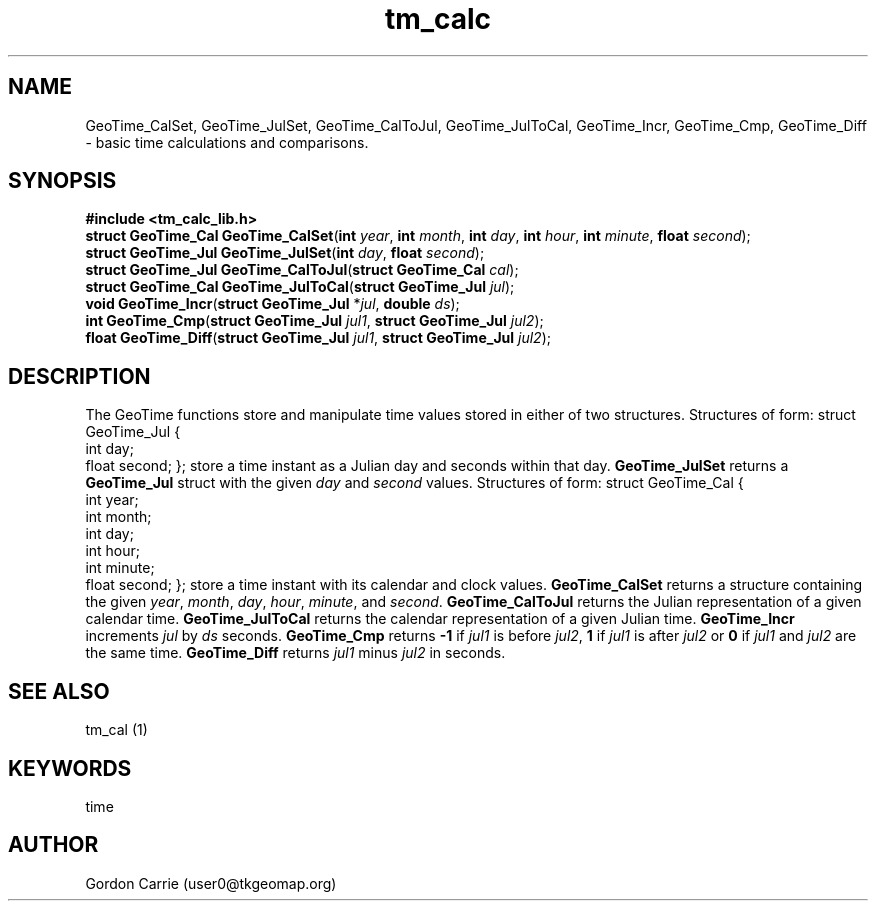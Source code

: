.\" 
.\" Copyright (c) 2009 Gordon D. Carrie.  All rights reserved.
.\" 
.\" Licensed under the Open Software License version 2.1
.\" 
.\" Please address questions and feedback to user0@tkgeomap.org
.\"
.\" $Revision: $ $Date: $
.\"
.TH tm_calc 1 "time functions"
.SH NAME
GeoTime_CalSet, GeoTime_JulSet, GeoTime_CalToJul, GeoTime_JulToCal, GeoTime_Incr, GeoTime_Cmp, GeoTime_Diff \- basic time calculations and comparisons.
.SH SYNOPSIS
.nf
\fB#include <tm_calc_lib.h>\fR
\fBstruct GeoTime_Cal\fR \fBGeoTime_CalSet\fR(\fBint\fR \fIyear\fR, \fBint\fR \fImonth\fR, \fBint\fR \fIday\fR, \fBint\fR \fIhour\fR, \fBint\fR \fIminute\fR, \fBfloat\fR \fIsecond\fR);
\fBstruct GeoTime_Jul\fR \fBGeoTime_JulSet\fR(\fBint\fR \fIday\fR, \fBfloat\fR \fIsecond\fR);
\fBstruct GeoTime_Jul\fR \fBGeoTime_CalToJul\fR(\fBstruct GeoTime_Cal\fR \fIcal\fR);
\fBstruct GeoTime_Cal\fR \fBGeoTime_JulToCal\fR(\fBstruct GeoTime_Jul\fR \fIjul\fR);
\fBvoid\fR \fBGeoTime_Incr\fR(\fBstruct GeoTime_Jul\fR *\fIjul\fR, \fBdouble\fR \fIds\fR);
\fBint\fR \fBGeoTime_Cmp\fR(\fBstruct GeoTime_Jul\fR \fIjul1\fR, \fBstruct GeoTime_Jul\fR \fIjul2\fR);
\fBfloat\fR \fBGeoTime_Diff\fR(\fBstruct\fR \fBGeoTime_Jul\fR \fIjul1\fR, \fBstruct\fR \fBGeoTime_Jul\fR \fIjul2\fR);
.fi
.SH DESCRIPTION
The GeoTime functions store and manipulate time values stored in either of two structures.  Structures of form:
.CS
struct GeoTime_Jul {
    int   day;
    float second;
};
.CE
store a time instant as a Julian day and seconds within that day.
\fBGeoTime_JulSet\fR returns a \fBGeoTime_Jul\fR struct with
the given \fIday\fR and \fIsecond\fR values.
Structures of form:
.CS
struct GeoTime_Cal {
    int year;
    int month;
    int day;
    int hour;
    int minute;
    float second;
};
.CE
store a time instant with its calendar and clock values.
\fBGeoTime_CalSet\fR returns a structure containing the given
\fIyear\fR, \fImonth\fR, \fIday\fR, \fIhour\fR, \fIminute\fR, and \fIsecond\fR.
\fBGeoTime_CalToJul\fR returns the Julian
representation of a given calendar time.  \fBGeoTime_JulToCal\fR returns
the calendar representation of a given Julian time.  \fBGeoTime_Incr\fR
increments \fIjul\fR by \fIds\fR seconds. \fBGeoTime_Cmp\fR returns
\fB-1\fR if \fIjul1\fR is before \fIjul2\fR, \fB1\fR if \fIjul1\fR is after
\fIjul2\fR or \fB0\fR if \fIjul1\fR and \fIjul2\fR are the same time.
\fBGeoTime_Diff\fR returns \fIjul1\fR minus \fIjul2\fR in seconds.
.SH "SEE ALSO"
tm_cal (1)
.SH KEYWORDS
time
.SH AUTHOR
Gordon Carrie (user0@tkgeomap.org)
